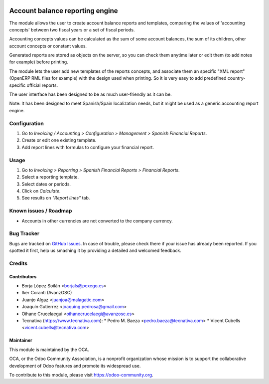 .. image:: https://img.shields.io/badge/licence-AGPL--3-blue.svg
   :target: https://www.gnu.org/licenses/agpl-3.0-standalone.html
   :alt: License: AGPL-3

================================
Account balance reporting engine
================================

The module allows the user to create account balance reports and templates,
comparing the values of 'accounting concepts' between two fiscal years
or a set of fiscal periods.

Accounting concepts values can be calculated as the sum of some account
balances, the sum of its children, other account concepts or constant values.

Generated reports are stored as objects on the server,
so you can check them anytime later or edit them
(to add notes for example) before printing.

The module lets the user add new templates of the reports concepts,
and associate them an specific "XML report" (OpenERP RML files for example)
with the design used when printing.
So it is very easy to add predefined country-specific official reports.

The user interface has been designed to be as much user-friendly as it can be.

Note: It has been designed to meet Spanish/Spain localization needs,
but it might be used as a generic accounting report engine.

Configuration
=============

#. Go to *Invoicing / Accounting > Configuration > Management > Spanish Financial Reports*.
#. Create or edit one existing template.
#. Add report lines with formulas to configure your financial report.

Usage
=====

#. Go to *Invoicing > Reporting > Spanish Financial Reports > Financial Reports*.
#. Select a reporting template.
#. Select dates or periods.
#. Click on *Calculate*.
#. See results on *"Report lines"* tab.

.. image:: https://odoo-community.org/website/image/ir.attachment/5784_f2813bd/datas
   :alt: Try me on Runbot
   :target: https://runbot.odoo-community.org/runbot/189/11.0

Known issues / Roadmap
======================

* Accounts in other currencies are not converted to the company currency.

Bug Tracker
===========

Bugs are tracked on `GitHub Issues
<https://github.com/OCA/l10n-spain/issues>`_. In case of trouble, please
check there if your issue has already been reported. If you spotted it first,
help us smashing it by providing a detailed and welcomed feedback.

Credits
=======

Contributors
------------

* Borja López Soilán <borjals@pexego.es>
* Iker Coranti (AvanzOSC)
* Juanjo Algaz <juanjoa@malagatic.com>
* Joaquín Gutierrez <joaquing.pedrosa@gmail.com>
* Oihane Crucelaegui <oihanecrucelaegi@avanzosc.es>
* Tecnativa (https://www.tecnativa.com):
  * Pedro M. Baeza <pedro.baeza@tecnativa.com>
  * Vicent Cubells <vicent.cubells@tecnativa.com>

Maintainer
----------

.. image:: https://odoo-community.org/logo.png
   :alt: Odoo Community Association
   :target: https://odoo-community.org

This module is maintained by the OCA.

OCA, or the Odoo Community Association, is a nonprofit organization whose
mission is to support the collaborative development of Odoo features and
promote its widespread use.

To contribute to this module, please visit https://odoo-community.org.
